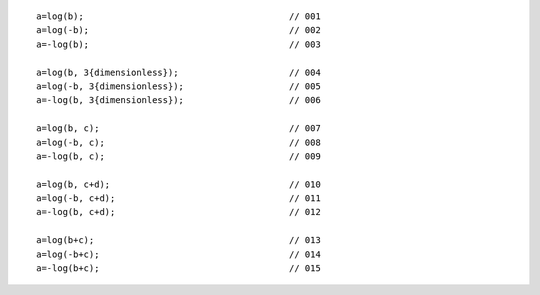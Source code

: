 ::

    a=log(b);                                       // 001
    a=log(-b);                                      // 002
    a=-log(b);                                      // 003

    a=log(b, 3{dimensionless});                     // 004
    a=log(-b, 3{dimensionless});                    // 005
    a=-log(b, 3{dimensionless});                    // 006

    a=log(b, c);                                    // 007
    a=log(-b, c);                                   // 008
    a=-log(b, c);                                   // 009

    a=log(b, c+d);                                  // 010
    a=log(-b, c+d);                                 // 011
    a=-log(b, c+d);                                 // 012

    a=log(b+c);                                     // 013
    a=log(-b+c);                                    // 014
    a=-log(b+c);                                    // 015
